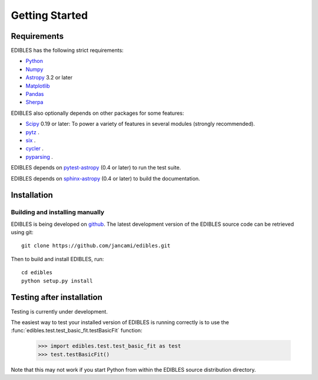 ***************
Getting Started
***************

Requirements
============

EDIBLES has the following strict requirements:

* `Python <https://www.python.org/>`_ 

* `Numpy <https://numpy.org/>`_ 

* `Astropy <https://www.astropy.org>`_ 3.2 or later

* `Matplotlib <https://matplotlib.org/>`_

* `Pandas <https://pandas.pydata.org/>`_ 

* `Sherpa <https://sherpa.readthedocs.io/en/latest/>`_ 

EDIBLES also optionally depends on other packages for some features:

* `Scipy <https://www.scipy.org/>`_ 0.19 or later:  To power a variety of features in several
  modules (strongly recommended).

* `pytz <https://pypi.org/project/pytz/>`_ .

* `six <https://pypi.org/project/six/>`_ .

* `cycler <https://pypi.org/project/Cycler/>`_ .

* `pyparsing <https://pypi.org/project/pyparsing/>`_ .



EDIBLES depends on `pytest-astropy
<https://github.com/astropy/pytest-astropy>`_ (0.4 or later) to run
the test suite.

EDIBLES depends on `sphinx-astropy
<https://github.com/astropy/sphinx-astropy>`_ (0.4 or later) to build
the documentation.

Installation
============

Building and installing manually
--------------------------------

EDIBLES is being developed on `github`_.  The latest development
version of the EDIBLES source code can be retrieved using git::

    git clone https://github.com/jancami/edibles.git

Then to build and install EDIBLES, run::

    cd edibles
    python setup.py install


Testing after installation
==========================

Testing is currently under development.

The easiest way to test your installed version of EDIBLES is running
correctly is to use the :func:`edibles.test.test_basic_fit.testBasicFit` function:

    >>> import edibles.test.test_basic_fit as test
    >>> test.testBasicFit()

Note that this may not work if you start Python from within the
EDIBLES source distribution directory.



.. _github: https://github.com/jancami/edibles
